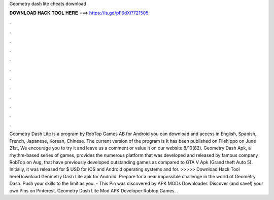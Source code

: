 Geometry dash lite cheats download

𝐃𝐎𝐖𝐍𝐋𝐎𝐀𝐃 𝐇𝐀𝐂𝐊 𝐓𝐎𝐎𝐋 𝐇𝐄𝐑𝐄 ===> https://is.gd/pF6dXi?721505

.

.

.

.

.

.

.

.

.

.

.

.

Geometry Dash Lite is a program by RobTop Games AB for Android you can download and access in English, Spanish, French, Japanese, Korean, Chinese. The current version of the program is It has been published on Filehippo on June 21st, We encourage you to try it and leave us a comment or value it on our website.8/10(82). Geometry Dash Apk, a rhythm-based series of games, provides the numerous platform that was developed and released by famous company RobTop on Aug, that have previously developed outstanding games as compared to GTA V Apk (Grand theft Auto 5). Initially, it was released for $ USD for iOS and Android operating systems and for. >>>>> Download Hack Tool hereDownload Geometry Dash Lite apk for Android. Prepare for a near impossible challenge in the world of Geometry Dash. Push your skills to the limit as you. - This Pin was discovered by APK MODs Downloader. Discover (and save!) your own Pins on Pinterest. Geometry Dash Lite Mod APK Developer:Robtop Games. .